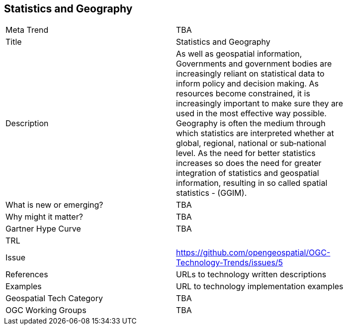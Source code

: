 [#StatisticsAndGeography]
[discrete]
== Statistics and Geography

[width="80%"]
|=======================
|Meta Trend	| TBA
|Title | Statistics and Geography
|Description | As well as geospatial information, Governments and government bodies are increasingly reliant on statistical data to inform policy and decision making. As resources become constrained, it is increasingly important to make sure they are used in the most effective way  possible. Geography is often the medium through which statistics are interpreted whether at global, regional, national or sub‐national level. As the need for better statistics increases so does the need for greater integration of statistics and geospatial information, resulting in so called spatial statistics - (GGIM).
| What is new or emerging?	| TBA
| Why might it matter? | TBA
| Gartner Hype Curve | 	TBA
| TRL |
| Issue | https://github.com/opengeospatial/OGC-Technology-Trends/issues/5
|References | URLs to technology written descriptions
|Examples | URL to technology implementation examples
|Geospatial Tech Category 	| TBA
|OGC Working Groups | TBA
|=======================
<<<

